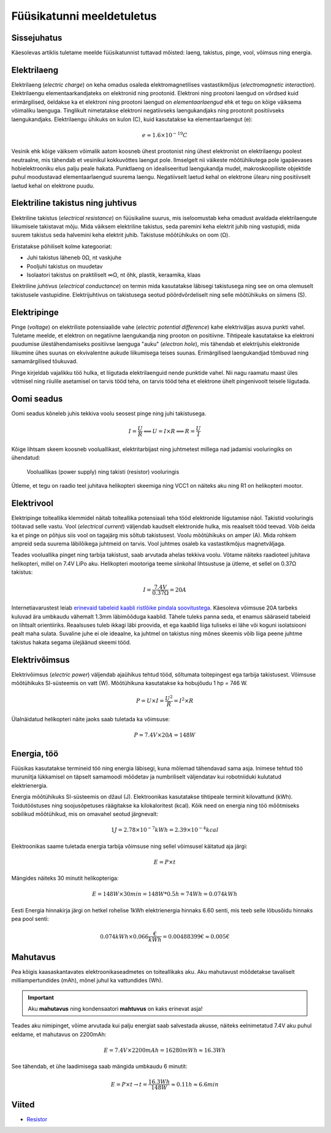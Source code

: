 .. author: Lauri Võsandi <lauri.vosandi@gmail.com>
.. license: cc-by-3
.. tags: Tiigriülikool, Arduino, Estonian IT College
.. date: 2013-10-31

Füüsikatunni meeldetuletus
==========================

Sissejuhatus
------------

Käesolevas artiklis tuletame meelde füüsikatunnist tuttavad mõisted:
laeng, takistus, pinge, vool, võimsus ning energia.


Elektrilaeng
------------

Elektrilaeng (*electric* *charge*) on keha omadus osaleda
elektromagnetilises vastastikmõjus (*electromagnetic* *interaction*).
Elektrilaengu elementaarkandjateks on elektronid ning prootonid.
Elektroni ning prootoni laengud on võrdsed kuid erimärgilised,
öeldakse ka et elektroni ning prootoni laengud on *elementaarlaengud* ehk
et tegu on kõige väiksema võimaliku laenguga.
Tinglikult nimetatakse elektroni negatiivseks laengukandjaks ning
prootonit positiivseks laengukandjaks.
Elektrilaengu ühikuks on kulon (C), kuid kasutatakse ka elementaarlaengut (e):

.. math::

    e \approx 1.6 \times 10^{-19} C

Vesinik ehk kõige väiksem võimalik aatom koosneb ühest prootonist ning
ühest elektronist on elektrilaengu poolest neutraalne, mis tähendab et vesinikul
kokkuvõttes laengut pole.
Ilmselgelt nii väikeste mõõtühikutega pole igapäevases hobielektrooniku elus
palju peale hakata.
Punktlaeng on idealiseeritud laengukandja mudel,
makroskoopiliste objektide puhul moodustavad elementaarlaengud
suurema laengu.
Negatiivselt laetud kehal on elektrone ülearu ning
positiivselt laetud kehal on elektrone puudu.


Elektriline takistus ning juhtivus
----------------------------------

Elektriline takistus (*electrical* *resistance*)
on füüsikaline suurus, mis iseloomustab keha omadust avaldada
elektrilaengute liikumisele takistavat mõju.
Mida väiksem elektriline takistus, seda paremini keha elektrit juhib ning
vastupidi, mida suurem takistus seda halvemini keha elektrit juhib.
Takistuse mõõtühikuks on oom (Ω).

Eristatakse põhiliselt kolme kategooriat:

* Juhi takistus läheneb 0Ω, nt vaskjuhe
* Pooljuhi takistus on muudetav
* Isolaatori takistus on praktiliselt ∞Ω, nt õhk, plastik, keraamika, klaas

Elektriline *juhtivus* (*electrical* *conductance*) on termin mida kasutatakse
läbisegi takistusega ning see on oma olemuselt takistusele vastupidine.
Elektrijuhtivus on takistusega seotud pöördvõrdeliselt ning selle mõõtühikuks on
siimens (S).


Elektripinge
------------

Pinge (*voltage*) on elektriliste potensiaalide vahe
(*electric* *potential* *difference*) kahe elektriväljas asuva punkti vahel.
Tuletame meelde, et elektron on negatiivne laengukandja ning prooton on positiivne.
Tihtipeale kasutatakse ka elektroni puudumise ülestähendamiseks positiivse
laenguga "auku" (*electron* *hole*), mis tähendab et elektrijuhis elektronide
liikumine ühes suunas on ekvivalentne aukude liikumisega teises suunas.
Erimärgilised laengukandjad tõmbuvad ning samamärgilised tõukuvad.

Pinge kirjeldab vajalikku töö hulka, et liigutada elektrilaenguid nende punktide vahel.
Nii nagu raamatu maast üles võtmisel ning riiulile asetamisel on tarvis tööd teha,
on tarvis tööd teha et elektrone ühelt pingenivoolt teisele liigutada.


Oomi seadus
-----------

Oomi seadus kõneleb juhis tekkiva voolu seosest pinge ning juhi takistusega.

.. math::

    I = \frac{U}{R} \Longleftrightarrow U = I \times R \Longleftrightarrow  R = \frac{U}{I}

Kõige lihtsam skeem koosneb vooluallikast, elektritarbijast ning juhtmetest millega 
nad jadamisi vooluringiks on ühendatud:

.. figure:: fritzing/resistance_schematic.svg

    Vooluallikas (power supply) ning takisti (resistor) vooluringis

Ütleme, et tegu on raadio teel juhitava helikopteri skeemiga ning
VCC1 on näiteks aku ning R1 on helikopteri mootor.


Elektrivool
-----------

Elektripinge toiteallika klemmidel näitab toiteallika potensiaali teha tööd
elektronide liigutamise näol. Takistid vooluringis töötavad selle vastu.
Vool  (*electrical* *current*) väljendab kaudselt elektronide hulka,
mis reaalselt tööd teevad.
Võib öelda ka et pinge on põhjus siis vool on tagajärg mis sõltub takistusest.
Voolu mõõtühikuks on amper (A).
Mida rohkem ampreid seda suurema läbilõikega juhtmeid on tarvis.
Vool juhtmes osaleb ka vastastikmõjus magnetväljaga.

Teades vooluallika pinget ning tarbija takistust, saab arvutada ahelas tekkiva voolu.
Võtame näiteks raadioteel juhitava helikopteri, millel on 7.4V LiPo aku.
Helikopteri mootoriga teeme siinkohal lihtsustuse ja ütleme, et sellel on 0.37Ω takistus:

.. math::

    I = \frac{7.4V}{0.37Ω} = 20A

Internetiavarustest leiab 
`erinevaid tabeleid kaabli ristlõike pindala soovitustega <http://www.powerstream.com/Wire_Size.htm>`_.
Käesoleva võimsuse 20A tarbeks kuluvad ära umbkaudu vähemalt 1.3mm läbimõõduga
kaablid. Tähele tuleks panna seda, et enamus sääraseid tabeleid on lihtsalt orientiiriks.
Reaalsuses tuleb ikkagi läbi proovida, et ega
kaablid liiga tuliseks ei lähe või koguni isolatsiooni pealt maha sulata.
Suvaline juhe ei ole ideaalne, ka juhtmel on takistus ning
mõnes skeemis võib liiga peene juhtme takistus hakata segama ülejäänud skeemi tööd.
    

Elektrivõimsus
--------------

Elektrivõimsus (*electric* *power*) väljendab ajaühikus tehtud tööd,
sõltumata toitepingest ega tarbija takistusest.
Võimsuse mõõtühikuks SI-süsteemis on vatt (W).
Mõõtühikuna kasutatakse ka hobujõudu 1 hp = 746 W.

.. math::

    P = U \times I = \frac {U^2}{R} = I^2 \times R

Ülalnäidatud helikopteri näite jaoks saab tuletada ka võimsuse:

.. math::

    P = 7.4V \times 20A = 148W
    
Energia, töö
------------
Füüsikas kasutatakse termineid töö ning energia läbisegi, kuna mõlemad
tähendavad sama asja. Inimese tehtud töö muruniitja lükkamisel on 
täpselt samamoodi mõõdetav ja numbriliselt väljendatav kui robotniiduki kulutatud
elektrienergia.

Energia mõõtühikuks SI-süsteemis on džaul (J).
Elektroonikas kasutatakse tihtipeale terminit kilovattund (kWh).
Toidutööstuses ning soojusõpetuses räägitakse ka kilokaloritest (kcal).
Kõik need on energia ning töö mõõtmiseks sobilikud mõõtühikud, mis
on omavahel seotud järgnevalt:

.. math::

    1 J = 2.78 \times 10^{-7} kWh = 2.39 \times 10^{-4} kcal
    
Elektroonikas saame tuletada energia tarbija võimsuse ning sellel võimsusel käitatud aja järgi:

.. math::

    E = P \times t
    
Mängides näiteks 30 minutit helikopteriga:

.. math::

    E = 148W \times 30min = 148W * 0.5h = 74Wh = 0.074kWh
    
Eesti Energia hinnakirja järgi on hetkel rohelise 1kWh elektrienergia hinnaks 
6.60 senti, mis teeb selle lõbusõidu hinnaks pea pool senti:

.. math::

    0.074kWh \times 0.066\frac{€}{kWh} = 0.00488399€ \approx 0.005 €


Mahutavus
---------
    
Pea kõigis kaasaskantavates elektroonikaseadmetes on toiteallikaks aku.
Aku mahutavust mõõdetakse tavaliselt milliampertundides (mAh),
mõnel juhul ka vattundides (Wh).

.. important:: Aku **mahutavus** ning kondensaatori **mahtuvus** on kaks erinevat asja!

Teades aku nimipinget, võime arvutada kui palju energiat saab salvestada
akusse, näiteks eelnimetatud 7.4V aku puhul eeldame, 
et mahutavus on 2200mAh:

.. math::

    E = 7.4V \times 2200mAh = 16280mWh \approx 16.3Wh
    
See tähendab, et ühe laadimisega saab mängida umbkaudu 6 minutit:

.. math::

    E = P \times t \to t = \frac{16.3Wh}{148W} \approx 0.11h \approx 6.6min

Viited
------

* `Resistor <http://en.wikipedia.org/wiki/Resistor>`_

